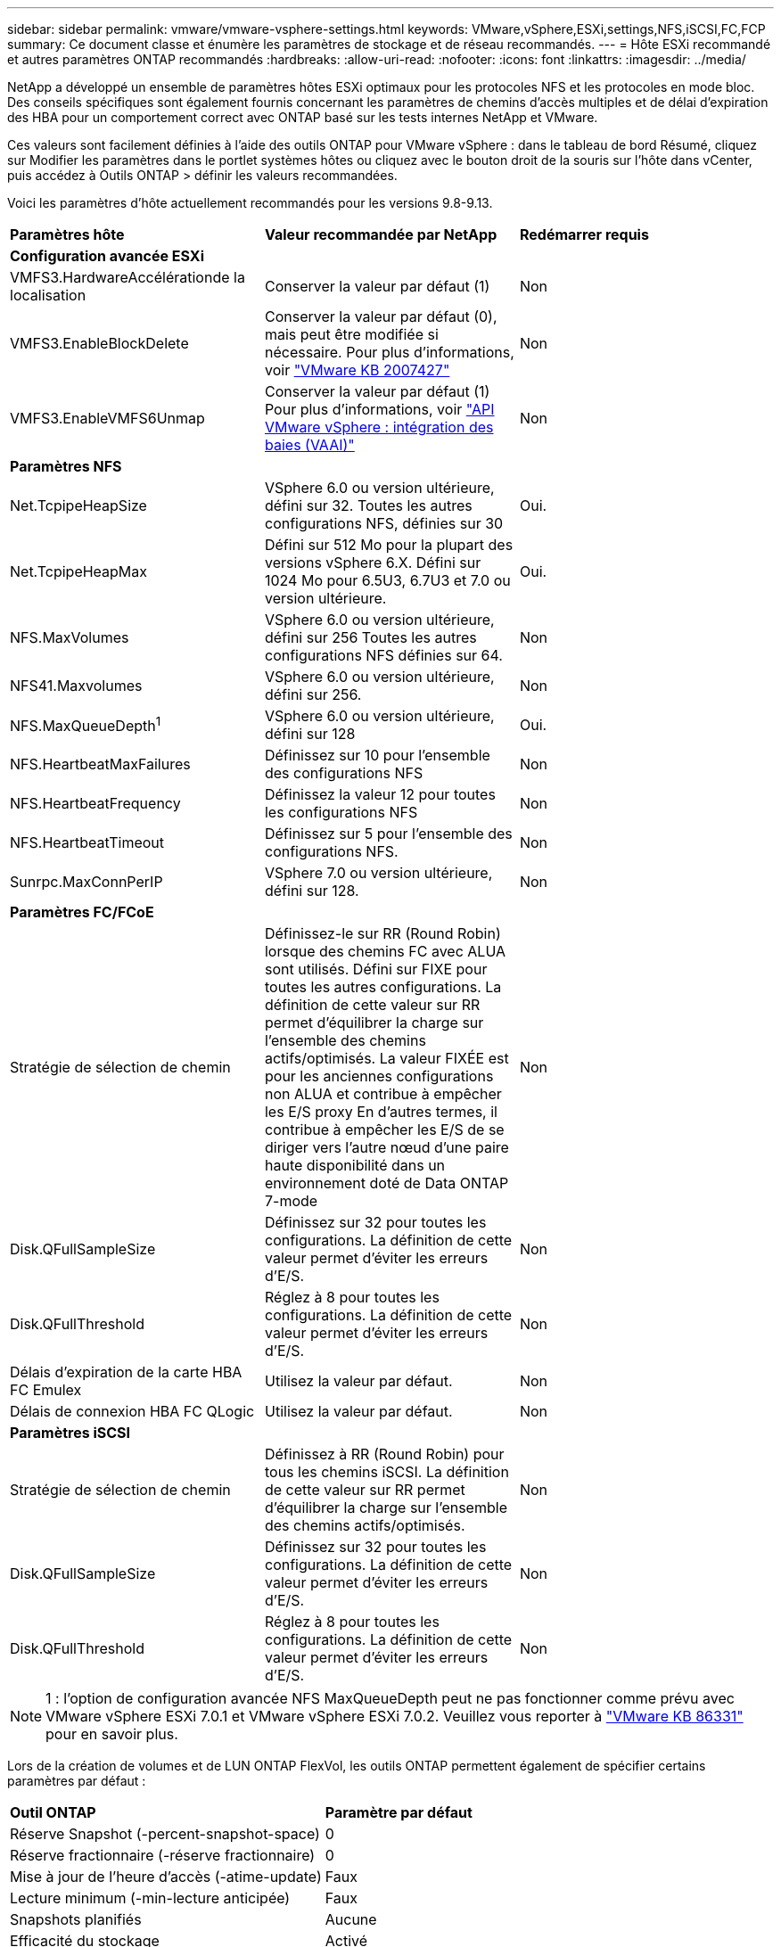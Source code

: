 ---
sidebar: sidebar 
permalink: vmware/vmware-vsphere-settings.html 
keywords: VMware,vSphere,ESXi,settings,NFS,iSCSI,FC,FCP 
summary: Ce document classe et énumère les paramètres de stockage et de réseau recommandés. 
---
= Hôte ESXi recommandé et autres paramètres ONTAP recommandés
:hardbreaks:
:allow-uri-read: 
:nofooter: 
:icons: font
:linkattrs: 
:imagesdir: ../media/


[role="lead"]
NetApp a développé un ensemble de paramètres hôtes ESXi optimaux pour les protocoles NFS et les protocoles en mode bloc. Des conseils spécifiques sont également fournis concernant les paramètres de chemins d'accès multiples et de délai d'expiration des HBA pour un comportement correct avec ONTAP basé sur les tests internes NetApp et VMware.

Ces valeurs sont facilement définies à l'aide des outils ONTAP pour VMware vSphere : dans le tableau de bord Résumé, cliquez sur Modifier les paramètres dans le portlet systèmes hôtes ou cliquez avec le bouton droit de la souris sur l'hôte dans vCenter, puis accédez à Outils ONTAP > définir les valeurs recommandées.

Voici les paramètres d'hôte actuellement recommandés pour les versions 9.8-9.13.

|===


| *Paramètres hôte* | *Valeur recommandée par NetApp* | *Redémarrer requis* 


3+| *Configuration avancée ESXi* 


| VMFS3.HardwareAccélérationde la localisation | Conserver la valeur par défaut (1) | Non 


| VMFS3.EnableBlockDelete | Conserver la valeur par défaut (0), mais peut être modifiée si nécessaire.
Pour plus d'informations, voir link:https://kb.vmware.com/selfservice/microsites/search.do?language=en_US&cmd=displayKC&externalId=2007427["VMware KB 2007427"] | Non 


| VMFS3.EnableVMFS6Unmap | Conserver la valeur par défaut (1)
Pour plus d'informations, voir link:https://core.vmware.com/resource/vmware-vsphere-apis-array-integration-vaai#sec9426-sub4["API VMware vSphere : intégration des baies (VAAI)"] | Non 


3+| *Paramètres NFS* 


| Net.TcpipeHeapSize | VSphere 6.0 ou version ultérieure, défini sur 32.
Toutes les autres configurations NFS, définies sur 30 | Oui. 


| Net.TcpipeHeapMax | Défini sur 512 Mo pour la plupart des versions vSphere 6.X.
Défini sur 1024 Mo pour 6.5U3, 6.7U3 et 7.0 ou version ultérieure. | Oui. 


| NFS.MaxVolumes | VSphere 6.0 ou version ultérieure, défini sur 256
Toutes les autres configurations NFS définies sur 64. | Non 


| NFS41.Maxvolumes | VSphere 6.0 ou version ultérieure, défini sur 256. | Non 


| NFS.MaxQueueDepth^1^ | VSphere 6.0 ou version ultérieure, défini sur 128 | Oui. 


| NFS.HeartbeatMaxFailures | Définissez sur 10 pour l'ensemble des configurations NFS | Non 


| NFS.HeartbeatFrequency | Définissez la valeur 12 pour toutes les configurations NFS | Non 


| NFS.HeartbeatTimeout | Définissez sur 5 pour l'ensemble des configurations NFS. | Non 


| Sunrpc.MaxConnPerIP | VSphere 7.0 ou version ultérieure, défini sur 128. | Non 


3+| *Paramètres FC/FCoE* 


| Stratégie de sélection de chemin | Définissez-le sur RR (Round Robin) lorsque des chemins FC avec ALUA sont utilisés. Défini sur FIXE pour toutes les autres configurations.
La définition de cette valeur sur RR permet d'équilibrer la charge sur l'ensemble des chemins actifs/optimisés.
La valeur FIXÉE est pour les anciennes configurations non ALUA et contribue à empêcher les E/S proxy En d'autres termes, il contribue à empêcher les E/S de se diriger vers l'autre nœud d'une paire haute disponibilité dans un environnement doté de Data ONTAP 7-mode | Non 


| Disk.QFullSampleSize | Définissez sur 32 pour toutes les configurations.
La définition de cette valeur permet d'éviter les erreurs d'E/S. | Non 


| Disk.QFullThreshold | Réglez à 8 pour toutes les configurations.
La définition de cette valeur permet d'éviter les erreurs d'E/S. | Non 


| Délais d'expiration de la carte HBA FC Emulex | Utilisez la valeur par défaut. | Non 


| Délais de connexion HBA FC QLogic | Utilisez la valeur par défaut. | Non 


3+| *Paramètres iSCSI* 


| Stratégie de sélection de chemin | Définissez à RR (Round Robin) pour tous les chemins iSCSI.
La définition de cette valeur sur RR permet d'équilibrer la charge sur l'ensemble des chemins actifs/optimisés. | Non 


| Disk.QFullSampleSize | Définissez sur 32 pour toutes les configurations.
La définition de cette valeur permet d'éviter les erreurs d'E/S. | Non 


| Disk.QFullThreshold | Réglez à 8 pour toutes les configurations.
La définition de cette valeur permet d'éviter les erreurs d'E/S. | Non 
|===

NOTE: 1 : l'option de configuration avancée NFS MaxQueueDepth peut ne pas fonctionner comme prévu avec VMware vSphere ESXi 7.0.1 et VMware vSphere ESXi 7.0.2. Veuillez vous reporter à link:https://kb.vmware.com/s/article/86331?lang=en_US["VMware KB 86331"] pour en savoir plus.

Lors de la création de volumes et de LUN ONTAP FlexVol, les outils ONTAP permettent également de spécifier certains paramètres par défaut :

|===


| *Outil ONTAP* | *Paramètre par défaut* 


| Réserve Snapshot (-percent-snapshot-space) | 0 


| Réserve fractionnaire (-réserve fractionnaire) | 0 


| Mise à jour de l'heure d'accès (-atime-update) | Faux 


| Lecture minimum (-min-lecture anticipée) | Faux 


| Snapshots planifiés | Aucune 


| Efficacité du stockage | Activé 


| Garantie de volume | Aucune (provisionnement fin) 


| Taille automatique du volume | augmenter_réduire 


| Réservation d'espace par LUN | Désactivé 


| Allocation d'espace de la LUN | Activé 
|===


== Paramètres de chemins d'accès multiples pour les performances

Bien qu'il ne soit pas actuellement configuré par les outils ONTAP disponibles, NetApp suggère les options de configuration suivantes :

* Dans les environnements hautes performances ou lors des tests de performances avec un seul datastore LUN, envisagez de modifier le paramètre d'équilibrage de charge de la règle de sélection de chemin Round-Robin (VMW_PSP_RR) entre la valeur de 1000 IOPS par défaut et la valeur de 1. Voir VMware KB https://kb.vmware.com/s/article/2069356["2069356"^] pour en savoir plus.
* Dans vSphere 6.7 mise à jour 1, VMware a introduit un nouveau mécanisme d'équilibrage de la charge de latence pour la PSP Round Robin. La nouvelle option prend en compte la bande passante d'E/S et la latence de chemin lors de la sélection du chemin optimal pour les E/S. Vous pouvez tirer parti de son utilisation dans des environnements dotés d'une connectivité de chemin non équivalente, tels que des cas avec plus de sauts réseau sur un chemin qu'un autre, ou lors de l'utilisation d'un système NetApp All SAN Array. Voir https://docs.vmware.com/en/VMware-vSphere/7.0/com.vmware.vsphere.storage.doc/GUID-B7AD0CA0-CBE2-4DB4-A22C-AD323226A257.html?hWord=N4IghgNiBcIA4Gc4AIJgC4FMB2BjAniAL5A["Plug-ins et règles de sélection de chemin"^] pour en savoir plus.




== Documentation complémentaire

Pour plus d'informations sur FCP et iSCSI avec vSphere 7, consultez la page https://docs.netapp.com/us-en/ontap-sanhost/hu_vsphere_7.html["Utilisez VMware vSphere 7.x avec ONTAP"^]
Pour plus d'informations sur FCP et iSCSI avec vSphere 8, consultez la page https://docs.netapp.com/us-en/ontap-sanhost/hu_vsphere_8.html["Utilisez VMware vSphere 8.x avec ONTAP"^]
Pour plus d'informations sur la spécification NVMe-of avec vSphere 7, rendez-vous sur la page https://docs.netapp.com/us-en/ontap-sanhost/nvme_esxi_7.html["Pour plus de détails sur NVMe-of, consultez la page Configuration d'hôte NVMe-of pour ESXi 7.x avec ONTAP"^]
Pour plus d'informations sur la spécification NVMe-of avec vSphere 8, rendez-vous sur la page https://docs.netapp.com/us-en/ontap-sanhost/nvme_esxi_8.html["Pour plus de détails sur NVMe-of, consultez la page Configuration d'hôte NVMe-of pour ESXi 8.x avec ONTAP"^]
